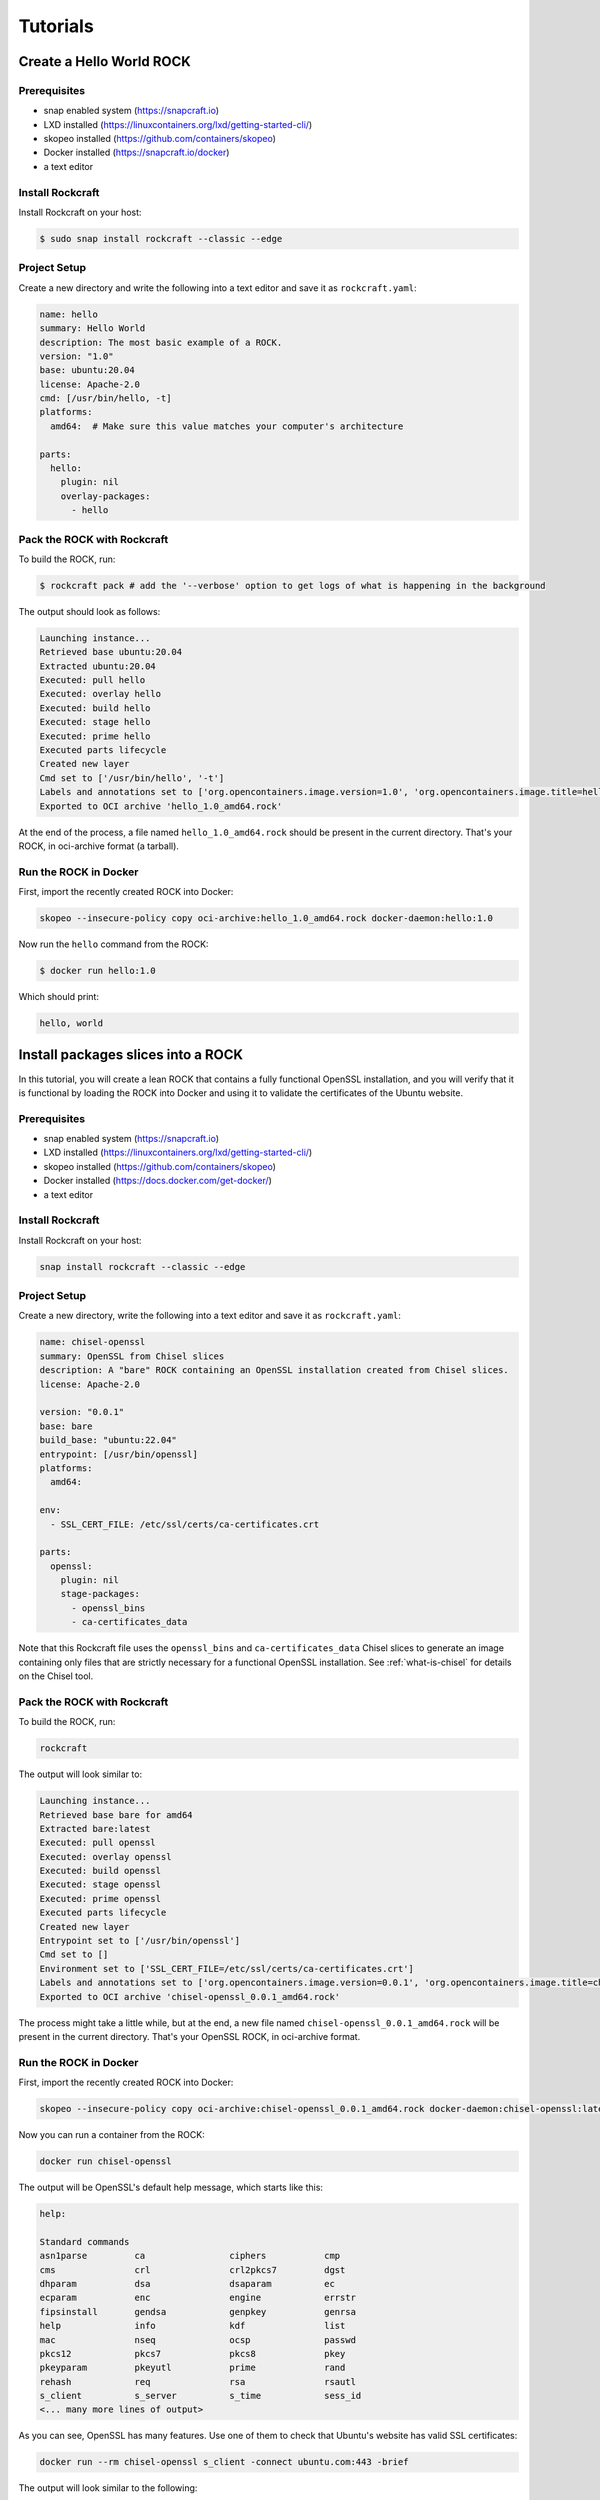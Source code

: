 .. _tutorial:

*********
Tutorials
*********


Create a Hello World ROCK
=========================

Prerequisites
-------------
- snap enabled system (https://snapcraft.io)
- LXD installed (https://linuxcontainers.org/lxd/getting-started-cli/)
- skopeo installed (https://github.com/containers/skopeo)
- Docker installed (https://snapcraft.io/docker)
- a text editor


Install Rockcraft
-----------------

Install Rockcraft on your host:

.. code-block:: sh

    $ sudo snap install rockcraft --classic --edge

Project Setup
-------------

Create a new directory and write the following into a text editor and
save it as ``rockcraft.yaml``:

.. code-block:: yaml

    name: hello
    summary: Hello World
    description: The most basic example of a ROCK.
    version: "1.0"
    base: ubuntu:20.04
    license: Apache-2.0
    cmd: [/usr/bin/hello, -t]
    platforms:
      amd64:  # Make sure this value matches your computer's architecture

    parts:
      hello:
        plugin: nil
        overlay-packages:
          - hello

Pack the ROCK with Rockcraft
----------------------------

To build the ROCK, run:

.. code-block:: sh

    $ rockcraft pack # add the '--verbose' option to get logs of what is happening in the background


The output should look as follows:

.. code-block:: sh

    Launching instance...
    Retrieved base ubuntu:20.04
    Extracted ubuntu:20.04
    Executed: pull hello
    Executed: overlay hello
    Executed: build hello
    Executed: stage hello
    Executed: prime hello
    Executed parts lifecycle
    Created new layer
    Cmd set to ['/usr/bin/hello', '-t']
    Labels and annotations set to ['org.opencontainers.image.version=1.0', 'org.opencontainers.image.title=hello', 'org.opencontainers.image.ref.name=hello', 'org.opencontainers.image.licenses=Apache-2.0', 'org.opencontainers.image.created=2022-06-30T09:07:38.124741+00:00']
    Exported to OCI archive 'hello_1.0_amd64.rock'

At the end of the process, a file named ``hello_1.0_amd64.rock`` should be
present in the current directory. That's your ROCK, in oci-archive format
(a tarball).


Run the ROCK in Docker
----------------------

First, import the recently created ROCK into Docker:

.. code-block:: sh

    skopeo --insecure-policy copy oci-archive:hello_1.0_amd64.rock docker-daemon:hello:1.0

Now run the ``hello`` command from the ROCK:

.. code-block:: sh

    $ docker run hello:1.0

Which should print:

.. code-block:: sh

    hello, world


Install packages slices into a ROCK
===================================

In this tutorial, you will create a lean ROCK that contains a fully functional OpenSSL installation, and you will verify
that it is functional by loading the ROCK into Docker and using it to validate the certificates of the Ubuntu website.

Prerequisites
-------------

- snap enabled system (https://snapcraft.io)
- LXD installed (https://linuxcontainers.org/lxd/getting-started-cli/)
- skopeo installed (https://github.com/containers/skopeo)
- Docker installed (https://docs.docker.com/get-docker/)
- a text editor


Install Rockcraft
-----------------

Install Rockcraft on your host:

.. code-block:: sh

    snap install rockcraft --classic --edge


Project Setup
-------------

Create a new directory, write the following into a text editor and save it as ``rockcraft.yaml``:

.. code-block:: yaml

    name: chisel-openssl
    summary: OpenSSL from Chisel slices
    description: A "bare" ROCK containing an OpenSSL installation created from Chisel slices.
    license: Apache-2.0

    version: "0.0.1"
    base: bare
    build_base: "ubuntu:22.04"
    entrypoint: [/usr/bin/openssl]
    platforms:
      amd64:

    env:
      - SSL_CERT_FILE: /etc/ssl/certs/ca-certificates.crt

    parts:
      openssl:
        plugin: nil
        stage-packages:
          - openssl_bins
          - ca-certificates_data

Note that this Rockcraft file uses the ``openssl_bins`` and ``ca-certificates_data`` Chisel slices to generate an image
containing only files that are strictly necessary for a functional OpenSSL installation. See :ref:`what-is-chisel` for
details on the Chisel tool.


Pack the ROCK with Rockcraft
----------------------------

To build the ROCK, run:

.. code-block:: sh

    rockcraft

The output will look similar to:

.. code-block:: sh

    Launching instance...
    Retrieved base bare for amd64
    Extracted bare:latest
    Executed: pull openssl
    Executed: overlay openssl
    Executed: build openssl
    Executed: stage openssl
    Executed: prime openssl
    Executed parts lifecycle
    Created new layer
    Entrypoint set to ['/usr/bin/openssl']
    Cmd set to []
    Environment set to ['SSL_CERT_FILE=/etc/ssl/certs/ca-certificates.crt']
    Labels and annotations set to ['org.opencontainers.image.version=0.0.1', 'org.opencontainers.image.title=chisel-openssl', 'org.opencontainers.image.ref.name=chisel-openssl', 'org.opencontainers.image.licenses=Apache-2.0', 'org.opencontainers.image.created=2022-09-30T17:57:57.070040+00:00', 'org.opencontainers.image.base.digest=719e29cbdf81d2c046598c274ae82bdcdfe7bf819058a0f304c57858b633d801']
    Exported to OCI archive 'chisel-openssl_0.0.1_amd64.rock'

The process might take a little while, but at the end, a new file named ``chisel-openssl_0.0.1_amd64.rock`` will be
present in the current directory. That's your OpenSSL ROCK, in oci-archive format.

Run the ROCK in Docker
----------------------

First, import the recently created ROCK into Docker:

.. code-block:: sh

    skopeo --insecure-policy copy oci-archive:chisel-openssl_0.0.1_amd64.rock docker-daemon:chisel-openssl:latest

Now you can run a container from the ROCK:

.. code-block:: sh

    docker run chisel-openssl

The output will be OpenSSL's default help message, which starts like this:

.. code-block:: sh

    help:

    Standard commands
    asn1parse         ca                ciphers           cmp
    cms               crl               crl2pkcs7         dgst
    dhparam           dsa               dsaparam          ec
    ecparam           enc               engine            errstr
    fipsinstall       gendsa            genpkey           genrsa
    help              info              kdf               list
    mac               nseq              ocsp              passwd
    pkcs12            pkcs7             pkcs8             pkey
    pkeyparam         pkeyutl           prime             rand
    rehash            req               rsa               rsautl
    s_client          s_server          s_time            sess_id
    <... many more lines of output>

As you can see, OpenSSL has many features. Use one of them to check that Ubuntu's website has valid SSL certificates:

.. code-block:: sh

    docker run --rm chisel-openssl s_client -connect ubuntu.com:443 -brief

The output will look similar to the following:

.. code-block:: sh

    CONNECTION ESTABLISHED
    Protocol version: TLSv1.3
    Ciphersuite: TLS_AES_256_GCM_SHA384
    Peer certificate: CN = ubuntu.com
    Hash used: SHA256
    Signature type: RSA-PSS
    Verification: OK
    Server Temp Key: X25519, 253 bits

The ``Verification: OK`` line indicates that the OpenSSL installation inside your ROCK was able to validate Ubuntu
Website's certificates successfully.


Publish a ROCK to a registry
============================

Prerequisites
-------------

- skopeo installed (https://github.com/containers/skopeo)
- Docker installed (https://docs.docker.com/get-docker/)


Push a ROCK to Docker Hub
-------------------------

The output of ``rockcraft pack`` is a ROCK in its oci-archive archive format. For the sake of this tutorial,
let's say that this file's name is "myrock_1.0_amd64.rock", and that you want to push it to Docker Hub,
as "tutorials/myrock:1.0":

.. code-block:: sh

    $ skopeo --insecure-policy copy --multi-arch all oci-archive:myrock_1.0_amd64.rock docker://tutorials/myrock:1.0
    Getting image source signatures
    Copying blob e65b2e587073 skipped: already exists
    Copying blob 01f981dde5a5 skipped: already exists
    Copying config 5da22a9016 done
    Writing manifest to image destination
    Storing signatures

